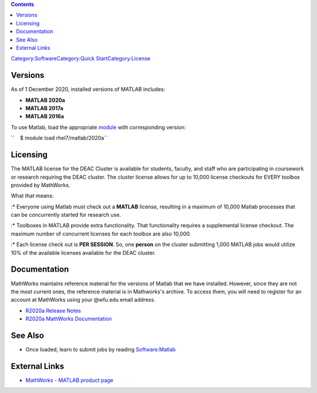 .. contents::
   :depth: 3
..

`Category:Software </Category:Software>`__\ `Category:Quick
Start </Category:Quick_Start>`__\ `Category:License </Category:License>`__

Versions
========

As of 1 December 2020, installed versions of MATLAB includes:

-  **MATLAB 2020a**
-  **MATLAB 2017a**
-  **MATLAB 2016a**

To use Matlab, load the appropriate
`module </Quick_Start_Guide:Environment_Modules>`__ with corresponding
version:

``    $ module load rhel7/matlab/2020a``

Licensing
=========

The MATLAB license for the DEAC Cluster is available for students,
faculty, and staff who are participating in coursework or research
requiring the DEAC cluster. The cluster license allows for up to 10,000
license checkouts for EVERY toolbox provided by MathWorks.

What that means:

:\* Everyone using Matlab must check out a **MATLAB** license, resulting
in a maximum of 10,000 Matlab processes that can be concurrently started
for research use.

:\* Toolboxes in MATLAB provide extra functionality. That functionality
requires a supplemental license checkout. The maximum number of
concurrent licenses for each toolbox are also 10,000.

:\* Each license check out is **PER SESSION**. So, one **person** on the
cluster submitting 1,000 MATLAB jobs would utilize 10% of the available
licenses available for the DEAC cluster.

Documentation
=============

MathWorks maintains reference material for the versions of Matlab that
we have installed. However, since they are not the most current ones,
the reference material is in Mathworks's archive. To access them, you
will need to register for an account at MathWorks using your @wfu.edu
email address.

-  `R2020a Release Notes <https://www.mathworks.com/help/relnotes/>`__
-  `R2020a MathWorks Documentation <http://www.mathworks.com/help/>`__

See Also
========

-  Once loaded, learn to submit jobs by reading
   `Software:Matlab </Software:Matlab>`__

External Links
==============

-  `MathWorks - MATLAB product
   page <http://www.mathworks.com/products/matlab/>`__
